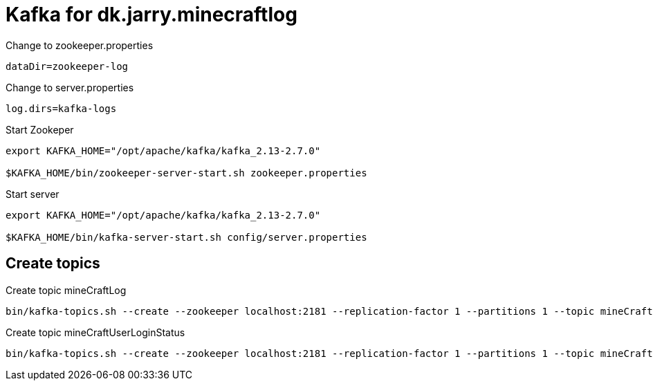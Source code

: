 = Kafka for dk.jarry.minecraftlog  

.Change to zookeeper.properties
----
dataDir=zookeeper-log
----

.Change to server.properties
----
log.dirs=kafka-logs
----

.Start Zookeper
[source,bash]
----
export KAFKA_HOME="/opt/apache/kafka/kafka_2.13-2.7.0"

$KAFKA_HOME/bin/zookeeper-server-start.sh zookeeper.properties
----

.Start server
[source,bash]
----
export KAFKA_HOME="/opt/apache/kafka/kafka_2.13-2.7.0"

$KAFKA_HOME/bin/kafka-server-start.sh config/server.properties
----

== Create topics

.Create topic mineCraftLog
[source,bash]
----
bin/kafka-topics.sh --create --zookeeper localhost:2181 --replication-factor 1 --partitions 1 --topic mineCraftLog
----

.Create topic mineCraftUserLoginStatus
[source,bash]
----
bin/kafka-topics.sh --create --zookeeper localhost:2181 --replication-factor 1 --partitions 1 --topic mineCraftUserLoginStatus
----